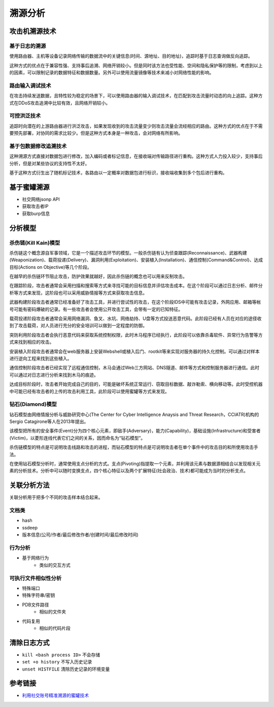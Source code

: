 溯源分析
========================================

攻击机溯源技术
----------------------------------------

基于日志的溯源
~~~~~~~~~~~~~~~~~~~~~~~~~~~~~~~~~~~~~~~~
使用路由器、主机等设备记录网络传输的数据流中的关键信息(时间、源地址、目的地址)，追踪时基于日志查询做反向追踪。

这种方式的优点在于兼容性强、支持事后追溯、网络开销较小。但是同时该方法也受性能、空间和隐私保护等的限制，考虑到以上的因素，可以限制记录的数据特征和数据数量。另外可以使用流量镜像等技术来减小对网络性能的影响。

路由输入调试技术
~~~~~~~~~~~~~~~~~~~~~~~~~~~~~~~~~~~~~~~~
在攻击持续发送数据，且特性较为稳定的场景下，可以使用路由器的输入调试技术，在匹配到攻击流量时动态的向上追踪。这种方式在DDoS攻击追溯中比较有效，且网络开销较小。

可控洪泛技术
~~~~~~~~~~~~~~~~~~~~~~~~~~~~~~~~~~~~~~~~
追踪时向潜在的上游路由器进行洪泛攻击，如果发现收到的攻击流量变少则攻击流量会流经相应的路由。这种方式的优点在于不需要预先部署，对协同的需求比较少。但是这种方式本身是一种攻击，会对网络有所影响。

基于包数据修改追溯技术
~~~~~~~~~~~~~~~~~~~~~~~~~~~~~~~~~~~~~~~~
这种溯源方式直接对数据包进行修改，加入编码或者标记信息，在接收端对传输路径进行重构。这种方式人力投入较少，支持事后分析，但是对某些协议的支持性不太好。

基于这种方式衍生出了随机标记技术，各路由以一定概率对数据包进行标识，接收端收集到多个包后进行重构。

基于蜜罐溯源
----------------------------------------
- 社交网络jsonp API
- 获取攻击者IP
- 获取burp信息

分析模型
----------------------------------------

杀伤链(Kill Kain)模型
~~~~~~~~~~~~~~~~~~~~~~~~~~~~~~~~~~~~~~~~
杀伤链这个概念源自军事领域，它是一个描述攻击环节的模型。一般杀伤链有认为侦查跟踪(Reconnaissance)、武器构建(Weaponization)、载荷投递(Delivery)、漏洞利用(Exploitation)、安装植入(Installation)、通信控制(Command&Control)、达成目标(Actions on Objective)等几个阶段。

在越早的杀伤链环节阻止攻击，防护效果就越好，因此杀伤链的概念也可以用来反制攻击。

在跟踪阶段，攻击者通常会采用扫描和搜索等方式来寻找可能的目标信息并评估攻击成本。在这个阶段可以通过日志分析、邮件分析等方式来发现，这阶段也可以采用威胁情报等方式来获取攻击信息。

武器构建阶段攻击者通常已经准备好了攻击工具，并进行尝试性的攻击，在这个阶段IDS中可能有攻击记录，外网应用、邮箱等帐号可能有密码爆破的记录。有一些攻击者会使用公开攻击工具，会带有一定的已知特征。

载荷投递阶段攻击者通常会采用网络漏洞、鱼叉、水坑、网络劫持、U盘等方式投送恶意代码。此阶段已经有人员在对应的途径收到了攻击载荷，对人员进行充分的安全培训可以做到一定程度的防御。

突防利用阶段攻击者会执行恶意代码来获取系统控制权限，此时木马程序已经执行，此阶段可以依靠杀毒软件、异常行为告警等方式来找到相应的攻击。

安装植入阶段攻击者通常会在web服务器上安装Webshell或植入后门、rootkit等来实现对服务器的持久化控制。可以通过对样本进行逆向工程来找到这些植入。

通信控制阶段攻击者已经实现了远程通信控制，木马会通过Web三方网站、DNS隧道、邮件等方式和控制服务器进行通信。此时可以通过对日志进行分析来找到木马的痕迹。

达成目标阶段时，攻击者开始完成自己的目的，可能是破坏系统正常运行、窃取目标数据、敲诈勒索、横向移动等。此时受控机器中可能已经有攻击者的上传的攻击利用工具，此阶段可以使用蜜罐等方式来发现。

钻石(Diamond)模型
~~~~~~~~~~~~~~~~~~~~~~~~~~~~~~~~~~~~~~~~
钻石模型由网络情报分析与威胁研究中心(The Center for Cyber Intelligence Anaysis and Threat Research，CCIATR)机构的Sergio Catagirone等人在2013年提出。

该模型把所有的安全事件(Event)分为四个核心元素，即敌手(Adversary)，能力(Capability)，基础设施(Infrastructure)和受害者(Victim)，以菱形连线代表它们之间的关系，因而命名为“钻石模型”。

杀伤链模型的特点是可说明攻击线路和攻击的进程，而钻石模型的特点是可说明攻击者在单个事件中的攻击目的和所使用攻击手法。

在使用钻石模型分析时，通常使用支点分析的方式。支点(Pivoting)指提取一个元素，并利用该元素与数据源相结合以发现相关元素的分析技术。分析中可以随时变换支点，四个核心特征以及两个扩展特征(社会政治、技术)都可能成为当时的分析支点。

关联分析方法
----------------------------------------
关联分析用于把多个不同的攻击样本结合起来。

文档类
~~~~~~~~~~~~~~~~~~~~~~~~~~~~~~~~~~~~~~~~
- hash
- ssdeep
- 版本信息(公司/作者/最后修改作者/创建时间/最后修改时间)

行为分析
~~~~~~~~~~~~~~~~~~~~~~~~~~~~~~~~~~~~~~~~
- 基于网络行为
    - 类似的交互方式

可执行文件相似性分析
~~~~~~~~~~~~~~~~~~~~~~~~~~~~~~~~~~~~~~~~
- 特殊端口
- 特殊字符串/密钥
- PDB文件路径
    - 相似的文件夹
- 代码复用
    - 相似的代码片段

清除日志方式
----------------------------------------
- ``kill <bash process ID>`` 不会存储
- ``set +o history`` 不写入历史记录
- ``unset HISTFILE`` 清除历史记录的环境变量

参考链接
----------------------------------------
- `利用社交账号精准溯源的蜜罐技术 <https://mp.weixin.qq.com/s/vlr2X68tMTgDhdDk4aow0g>`_
